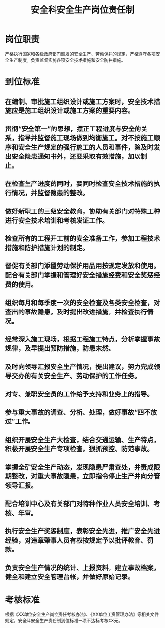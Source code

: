 :PROPERTIES:
:ID:       8cd92982-cf37-478a-877c-6706deb9ae8e
:END:
#+title: 安全科安全生产岗位责任制
* 岗位职责
严格执行国家和各级政府部门颁发的安全生产、劳动保护的规定，严格遵守各项安全生产制度，负责监督实施各项安全技术措施和安全防护措施。 
* 到位标准
** 在编制、审批施工组织设计或施工方案时，安全技术措施应是施工组织设计或施工方案的重要内容。 
** 贯彻“安全第一”的思想，摆正工程进度与安全的关系，指导并监督施工现场做到均衡施工。对不按施工顺序和安全生产规定的强行施工的人员和事件，除及时发出安全隐患通知书外，还要采取有效措施，加以制止。 
** 在检查生产进度的同时，要同时检查安全技术措施的执行情况，并监督隐患的整改。 
** 做好新职工的三级安全教育，协助有关部门对特殊工种进行安全技术培训和考核发证工作。 
** 检查所有的工程开工前的安全准备工作，参加工程技术措施和防护措施计划的制定。 
** 督促有关部门添置劳动保护用品用按规定发放和使用。配合有关部门掌握和管理好安全措施经费和安全奖惩经费的使用。 
** 组织每月和每季度一次的安全检查及各类安全检查，对查出的事故隐患，及时提出改进措施，并检查执行情况。 
** 经常深入施工现场，根据工程施工特点，分析掌握事故规律，及早提出预防措施，防患末然。 
** 及时向领导汇报安全生产情况，提出建议，努力完成领导交办的有关安全生产、劳动保护的工作任务。 
** 对专、兼职安全员的工作给予支持和业务上的指导。
** 参与重大事故的调查、分析、处理，做好事故“四不放过”工作。
** 组织开展安全生产大检查，结合交通运输、生产特点，积极开展安全生产专项检查，狠抓预控、防范事故。
** 掌握全矿安全生产动态，发现隐患严肃查处，并责成限期整改，对重大事故隐患，立即指令停止生产并向分管领导汇报。
** 配合培训中心及有关部门对特种作业人员安全培训、考核、年审。
** 执行安全生产奖惩制度，表彰安全先进，推广安全先进经验，对违章肇事人员有权按规定予以批评教育、罚款。
** 负责安全生产情况的统计、上报资料，建立事故档案，健全和建立安全管理台帐，并做好原始记录。
* 考核标准
根据《XX单位安全生产岗位责任考核办法》、《XX单位工资管理办法》等相关文件规定，安全科安全生产责任制到位标准一项不达标考核XX元。
